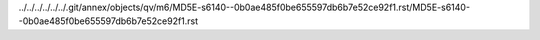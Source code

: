 ../../../../../../.git/annex/objects/qv/m6/MD5E-s6140--0b0ae485f0be655597db6b7e52ce92f1.rst/MD5E-s6140--0b0ae485f0be655597db6b7e52ce92f1.rst